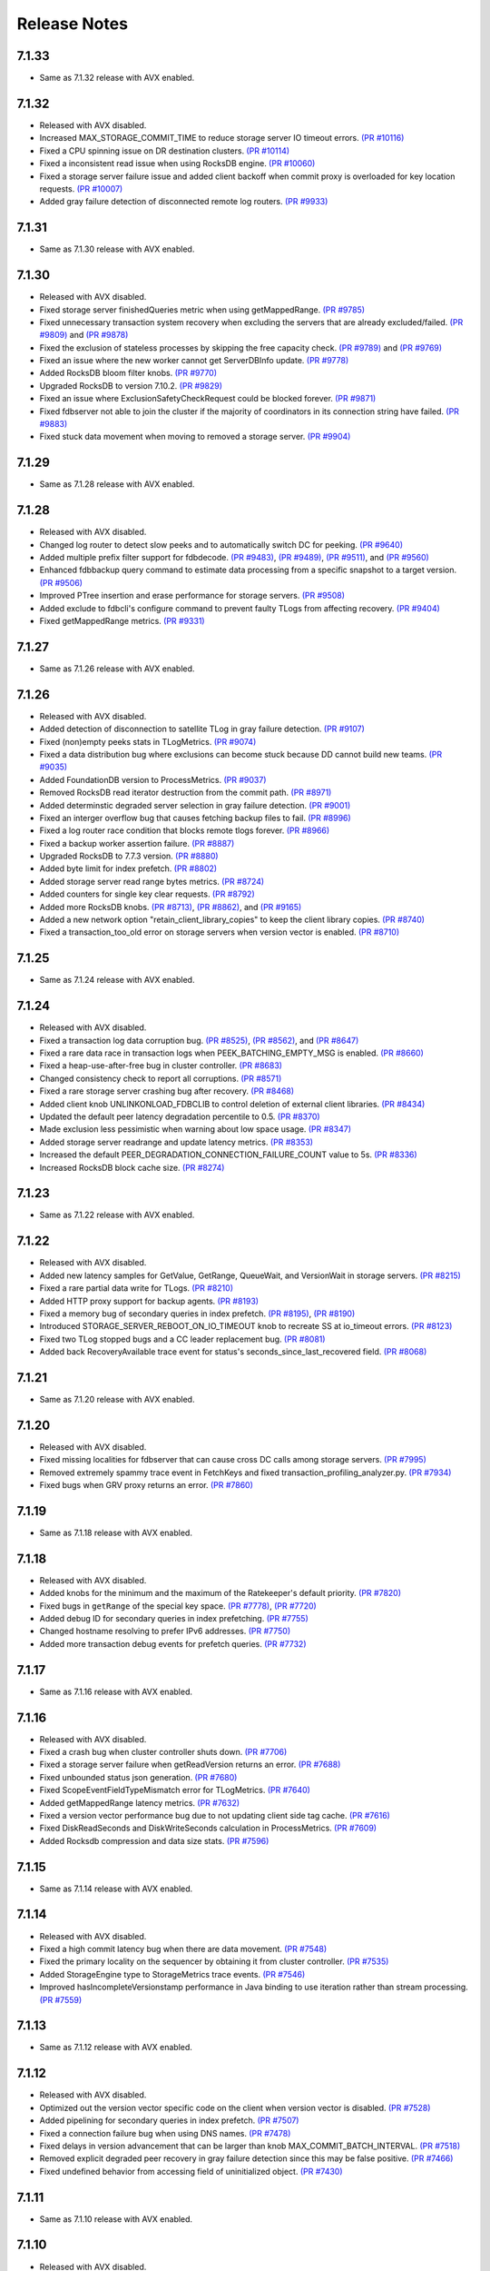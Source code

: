 #############
Release Notes
#############

7.1.33
======
* Same as 7.1.32 release with AVX enabled.

7.1.32
======
* Released with AVX disabled.
* Increased MAX_STORAGE_COMMIT_TIME to reduce storage server IO timeout errors. `(PR #10116) <https://github.com/apple/foundationdb/pull/10116>`_
* Fixed a CPU spinning issue on DR destination clusters. `(PR #10114) <https://github.com/apple/foundationdb/pull/10114>`_
* Fixed a inconsistent read issue when using RocksDB engine. `(PR #10060) <https://github.com/apple/foundationdb/pull/10060>`_
* Fixed a storage server failure issue and added client backoff when commit proxy is overloaded for key location requests. `(PR #10007) <https://github.com/apple/foundationdb/pull/10007>`_
* Added gray failure detection of disconnected remote log routers. `(PR #9933) <https://github.com/apple/foundationdb/pull/9933>`_

7.1.31
======
* Same as 7.1.30 release with AVX enabled.

7.1.30
======
* Released with AVX disabled.
* Fixed storage server finishedQueries metric when using getMappedRange. `(PR #9785) <https://github.com/apple/foundationdb/pull/9785>`_
* Fixed unnecessary transaction system recovery when excluding the servers that are already excluded/failed. `(PR #9809) <https://github.com/apple/foundationdb/pull/9809>`_ and `(PR #9878) <https://github.com/apple/foundationdb/pull/9878>`_
* Fixed the exclusion of stateless processes by skipping the free capacity check. `(PR #9789) <https://github.com/apple/foundationdb/pull/9789>`_ and `(PR #9769) <https://github.com/apple/foundationdb/pull/9769>`_
* Fixed an issue where the new worker cannot get ServerDBInfo update. `(PR #9778) <https://github.com/apple/foundationdb/pull/9778>`_
* Added RocksDB bloom filter knobs. `(PR #9770) <https://github.com/apple/foundationdb/pull/9770>`_
* Upgraded RocksDB to version 7.10.2. `(PR #9829) <https://github.com/apple/foundationdb/pull/9829>`_
* Fixed an issue where ExclusionSafetyCheckRequest could be blocked forever. `(PR #9871) <https://github.com/apple/foundationdb/pull/9871>`_
* Fixed fdbserver not able to join the cluster if the majority of coordinators in its connection string have failed. `(PR #9883) <https://github.com/apple/foundationdb/pull/9883>`_
* Fixed stuck data movement when moving to removed a storage server. `(PR #9904) <https://github.com/apple/foundationdb/pull/9904>`_

7.1.29
======
* Same as 7.1.28 release with AVX enabled.

7.1.28
======
* Released with AVX disabled.
* Changed log router to detect slow peeks and to automatically switch DC for peeking. `(PR #9640) <https://github.com/apple/foundationdb/pull/9640>`_
* Added multiple prefix filter support for fdbdecode. `(PR #9483) <https://github.com/apple/foundationdb/pull/9483>`_, `(PR #9489) <https://github.com/apple/foundationdb/pull/9489>`_, `(PR #9511) <https://github.com/apple/foundationdb/pull/9511>`_, and `(PR #9560) <https://github.com/apple/foundationdb/pull/9560>`_
* Enhanced fdbbackup query command to estimate data processing from a specific snapshot to a target version. `(PR #9506) <https://github.com/apple/foundationdb/pull/9506>`_
* Improved PTree insertion and erase performance for storage servers. `(PR #9508) <https://github.com/apple/foundationdb/pull/9508>`_
* Added exclude to fdbcli's configure command to prevent faulty TLogs from affecting recovery. `(PR #9404) <https://github.com/apple/foundationdb/pull/9404>`_
* Fixed getMappedRange metrics. `(PR #9331) <https://github.com/apple/foundationdb/pull/9331>`_

7.1.27
======
* Same as 7.1.26 release with AVX enabled.

7.1.26
======
* Released with AVX disabled.
* Added detection of disconnection to satellite TLog in gray failure detection. `(PR #9107) <https://github.com/apple/foundationdb/pull/9107>`_
* Fixed (non)empty peeks stats in TLogMetrics. `(PR #9074) <https://github.com/apple/foundationdb/pull/9074>`_
* Fixed a data distribution bug where exclusions can become stuck because DD cannot build new teams. `(PR #9035) <https://github.com/apple/foundationdb/pull/9035>`_
* Added FoundationDB version to ProcessMetrics. `(PR #9037) <https://github.com/apple/foundationdb/pull/9037>`_
* Removed RocksDB read iterator destruction from the commit path. `(PR #8971) <https://github.com/apple/foundationdb/pull/8971>`_
* Added determinstic degraded server selection in gray failure detection. `(PR #9001) <https://github.com/apple/foundationdb/pull/9001>`_
* Fixed an interger overflow bug that causes fetching backup files to fail. `(PR #8996) <https://github.com/apple/foundationdb/pull/8996>`_
* Fixed a log router race condition that blocks remote tlogs forever. `(PR #8966) <https://github.com/apple/foundationdb/pull/8966>`_
* Fixed a backup worker assertion failure. `(PR #8887) <https://github.com/apple/foundationdb/pull/8887>`_
* Upgraded RocksDB to 7.7.3 version. `(PR #8880) <https://github.com/apple/foundationdb/pull/8880>`_
* Added byte limit for index prefetch. `(PR #8802) <https://github.com/apple/foundationdb/pull/8802>`_
* Added storage server read range bytes metrics. `(PR #8724) <https://github.com/apple/foundationdb/pull/8724>`_
* Added counters for single key clear requests. `(PR #8792) <https://github.com/apple/foundationdb/pull/8792>`_
* Added more RocksDB knobs. `(PR #8713) <https://github.com/apple/foundationdb/pull/8713>`_, `(PR #8862) <https://github.com/apple/foundationdb/pull/8862>`_, and `(PR #9165) <https://github.com/apple/foundationdb/pull/9165>`_
* Added a new network option "retain_client_library_copies" to keep the client library copies. `(PR #8740) <https://github.com/apple/foundationdb/pull/8740>`_
* Fixed a transaction_too_old error on storage servers when version vector is enabled. `(PR #8710) <https://github.com/apple/foundationdb/pull/8710>`_

7.1.25
======
* Same as 7.1.24 release with AVX enabled.

7.1.24
======
* Released with AVX disabled.
* Fixed a transaction log data corruption bug. `(PR #8525) <https://github.com/apple/foundationdb/pull/8525>`_, `(PR #8562) <https://github.com/apple/foundationdb/pull/8562>`_, and `(PR #8647) <https://github.com/apple/foundationdb/pull/8647>`_
* Fixed a rare data race in transaction logs when PEEK_BATCHING_EMPTY_MSG is enabled. `(PR #8660) <https://github.com/apple/foundationdb/pull/8660>`_
* Fixed a heap-use-after-free bug in cluster controller.  `(PR #8683) <https://github.com/apple/foundationdb/pull/8683>`_
* Changed consistency check to report all corruptions. `(PR #8571) <https://github.com/apple/foundationdb/pull/8571>`_
* Fixed a rare storage server crashing bug after recovery. `(PR #8468) <https://github.com/apple/foundationdb/pull/8468>`_
* Added client knob UNLINKONLOAD_FDBCLIB to control deletion of external client libraries. `(PR #8434) <https://github.com/apple/foundationdb/pull/8434>`_
* Updated the default peer latency degradation percentile to 0.5. `(PR #8370) <https://github.com/apple/foundationdb/pull/8370>`_
* Made exclusion less pessimistic when warning about low space usage. `(PR #8347) <https://github.com/apple/foundationdb/pull/8347>`_ 
* Added storage server readrange and update latency metrics. `(PR #8353) <https://github.com/apple/foundationdb/pull/8353>`_
* Increased the default PEER_DEGRADATION_CONNECTION_FAILURE_COUNT value to 5s. `(PR #8336) <https://github.com/apple/foundationdb/pull/8336>`_
* Increased RocksDB block cache size. `(PR #8274) <https://github.com/apple/foundationdb/pull/8274>`_

7.1.23
======
* Same as 7.1.22 release with AVX enabled.

7.1.22
======
* Released with AVX disabled.
* Added new latency samples for GetValue, GetRange, QueueWait, and VersionWait in storage servers. `(PR #8215) <https://github.com/apple/foundationdb/pull/8215>`_
* Fixed a rare partial data write for TLogs. `(PR #8210) <https://github.com/apple/foundationdb/pull/8210>`_
* Added HTTP proxy support for backup agents. `(PR #8193) <https://github.com/apple/foundationdb/pull/8193>`_
* Fixed a memory bug of secondary queries in index prefetch. `(PR #8195) <https://github.com/apple/foundationdb/pull/8195>`_, `(PR #8190) <https://github.com/apple/foundationdb/pull/8190>`_
* Introduced STORAGE_SERVER_REBOOT_ON_IO_TIMEOUT knob to recreate SS at io_timeout errors. `(PR #8123) <https://github.com/apple/foundationdb/pull/8123>`_
* Fixed two TLog stopped bugs and a CC leader replacement bug. `(PR #8081) <https://github.com/apple/foundationdb/pull/8081>`_
* Added back RecoveryAvailable trace event for status's seconds_since_last_recovered field. `(PR #8068) <https://github.com/apple/foundationdb/pull/8068>`_

7.1.21
======
* Same as 7.1.20 release with AVX enabled.

7.1.20
======
* Released with AVX disabled.
* Fixed missing localities for fdbserver that can cause cross DC calls among storage servers. `(PR #7995) <https://github.com/apple/foundationdb/pull/7995>`_
* Removed extremely spammy trace event in FetchKeys and fixed transaction_profiling_analyzer.py. `(PR #7934) <https://github.com/apple/foundationdb/pull/7934>`_
* Fixed bugs when GRV proxy returns an error. `(PR #7860) <https://github.com/apple/foundationdb/pull/7860>`_

7.1.19
======
* Same as 7.1.18 release with AVX enabled.

7.1.18
======
* Released with AVX disabled.
* Added knobs for the minimum and the maximum of the Ratekeeper's default priority. `(PR #7820) <https://github.com/apple/foundationdb/pull/7820>`_
* Fixed bugs in ``getRange`` of the special key space. `(PR #7778) <https://github.com/apple/foundationdb/pull/7778>`_, `(PR #7720) <https://github.com/apple/foundationdb/pull/7720>`_
* Added debug ID for secondary queries in index prefetching. `(PR #7755) <https://github.com/apple/foundationdb/pull/7755>`_
* Changed hostname resolving to prefer IPv6 addresses. `(PR #7750) <https://github.com/apple/foundationdb/pull/7750>`_
* Added more transaction debug events for prefetch queries. `(PR #7732) <https://github.com/apple/foundationdb/pull/7732>`_

7.1.17
======
* Same as 7.1.16 release with AVX enabled.

7.1.16
======
* Released with AVX disabled.
* Fixed a crash bug when cluster controller shuts down. `(PR #7706) <https://github.com/apple/foundationdb/pull/7706>`_
* Fixed a storage server failure when getReadVersion returns an error. `(PR #7688) <https://github.com/apple/foundationdb/pull/7688>`_
* Fixed unbounded status json generation. `(PR #7680) <https://github.com/apple/foundationdb/pull/7680>`_
* Fixed ScopeEventFieldTypeMismatch error for TLogMetrics. `(PR #7640) <https://github.com/apple/foundationdb/pull/7640>`_
* Added getMappedRange latency metrics. `(PR #7632) <https://github.com/apple/foundationdb/pull/7632>`_
* Fixed a version vector performance bug due to not updating client side tag cache. `(PR #7616) <https://github.com/apple/foundationdb/pull/7616>`_
* Fixed DiskReadSeconds and DiskWriteSeconds calculation in ProcessMetrics. `(PR #7609) <https://github.com/apple/foundationdb/pull/7609>`_
* Added Rocksdb compression and data size stats. `(PR #7596) <https://github.com/apple/foundationdb/pull/7596>`_

7.1.15
======
* Same as 7.1.14 release with AVX enabled.

7.1.14
======
* Released with AVX disabled.
* Fixed a high commit latency bug when there are data movement. `(PR #7548) <https://github.com/apple/foundationdb/pull/7548>`_
* Fixed the primary locality on the sequencer by obtaining it from cluster controller. `(PR #7535) <https://github.com/apple/foundationdb/pull/7535>`_
* Added StorageEngine type to StorageMetrics trace events. `(PR #7546) <https://github.com/apple/foundationdb/pull/7546>`_
* Improved hasIncompleteVersionstamp performance in Java binding to use iteration rather than stream processing. `(PR #7559) <https://github.com/apple/foundationdb/pull/7559>`_

7.1.13
======
* Same as 7.1.12 release with AVX enabled.

7.1.12
======
* Released with AVX disabled.
* Optimized out the version vector specific code on the client when version vector is disabled. `(PR #7528) <https://github.com/apple/foundationdb/pull/7528>`_
* Added pipelining for secondary queries in index prefetch. `(PR #7507) <https://github.com/apple/foundationdb/pull/7507>`_
* Fixed a connection failure bug when using DNS names. `(PR #7478) <https://github.com/apple/foundationdb/pull/7478>`_
* Fixed delays in version advancement that can be larger than knob MAX_COMMIT_BATCH_INTERVAL. `(PR #7518) <https://github.com/apple/foundationdb/pull/7518>`_
* Removed explicit degraded peer recovery in gray failure detection since this may be false positive. `(PR #7466) <https://github.com/apple/foundationdb/pull/7466>`_
* Fixed undefined behavior from accessing field of uninitialized object. `(PR #7430) <https://github.com/apple/foundationdb/pull/7430>`_

7.1.11
======
* Same as 7.1.10 release with AVX enabled.

7.1.10
======
* Released with AVX disabled.
* Fixed a sequencer crash when DC ID is a string. `(PR #7393) <https://github.com/apple/foundationdb/pull/7393>`_
* Fixed a client performance regression by removing unnecessary transaction initialization. `(PR #7365) <https://github.com/apple/foundationdb/pull/7365>`_
* Safely removed fdb_transaction_get_range_and_flat_map C API. `(PR #7379) <https://github.com/apple/foundationdb/pull/7379>`_
* Fixed an unknown error bug when hostname resolving fails. `(PR #7380) <https://github.com/apple/foundationdb/pull/7380>`_

7.1.9
=====
* Same as 7.1.8 release with AVX enabled.

7.1.8
=====
* Released with AVX disabled.
* Fixed a performance regression in network run loop.  `(PR #7342) <https://github.com/apple/foundationdb/pull/7342>`_
* Added RSS bytes for processes in status json output and corrected available_bytes calculation. `(PR #7348) <https://github.com/apple/foundationdb/pull/7348>`_
* Added versionstamp support in tuples. `(PR #7313) <https://github.com/apple/foundationdb/pull/7313>`_
* Fixed some spammy trace events. `(PR #7300) <https://github.com/apple/foundationdb/pull/7300>`_
* Avoided a memory corruption bug by disabling streaming peeks. `(PR #7288) <https://github.com/apple/foundationdb/pull/7288>`_
* Fixed a hang bug in fdbcli exclude command. `(PR #7268) <https://github.com/apple/foundationdb/pull/7268>`_
* Fixed an issue that a remote TLog blocks peeks. `(PR #7255) <https://github.com/apple/foundationdb/pull/7255>`_
* Fixed a connection issue using hostnames. `(PR #7264) <https://github.com/apple/foundationdb/pull/7264>`_
* Added support of the reboot command in go bindings. `(PR #7270) <https://github.com/apple/foundationdb/pull/7270>`_
* Fixed several issues in profiling special keys using GlobalConfig. `(PR #7120) <https://github.com/apple/foundationdb/pull/7120>`_
* Fixed a stuck transaction system bug due to inconsistent recovery transaction version. `(PR #7261) <https://github.com/apple/foundationdb/pull/7261>`_
* Fixed an unknown_error crash due to not resolving hostnames. `(PR #7254) <https://github.com/apple/foundationdb/pull/7254>`_
* Fixed a heap-use-after-free bug. `(PR #7250) <https://github.com/apple/foundationdb/pull/7250>`_
* Fixed a performance issue that remote TLogs are sending too many pops to log routers. `(PR #7235) <https://github.com/apple/foundationdb/pull/7235>`_
* Fixed an issue that SharedTLogs are not displaced and leaking disk space. `(PR #7246) <https://github.com/apple/foundationdb/pull/7246>`_
* Fixed an issue that coordinatorsKey does not store DNS names. `(PR #7203) <https://github.com/apple/foundationdb/pull/7203>`_
* Fixed a sequential execution issue for fdbcli kill, suspend, and expensive_data_check commands. `(PR #7211) <https://github.com/apple/foundationdb/pull/7211>`_

7.1.7
=====
* Same as 7.1.6 release with AVX enabled.

7.1.6
=====
* Released with AVX disabled.
* Fixed a fdbserver crash when given invalid knob name. `(PR #7189) <https://github.com/apple/foundationdb/pull/7189>`_
* Fixed a storage server bug that read data after its failure. `(PR #7217) <https://github.com/apple/foundationdb/pull/7217>`_

7.1.5
=====
* Fixed a fdbcli kill bug that was not killing in parallel. `(PR #7150) <https://github.com/apple/foundationdb/pull/7150>`_
* Fixed a bug that prevents a peer from sending messages on a previously incompatible connection. `(PR #7124) <https://github.com/apple/foundationdb/pull/7124>`_
* Added rocksdb throttling counters to trace event. `(PR #7096) <https://github.com/apple/foundationdb/pull/7096>`_
* Added a backtrace before throwing serialization_failed. `(PR #7155) <https://github.com/apple/foundationdb/pull/7155>`_

7.1.4
=====
* Fixed a bug that prevents client from connecting to a cluster. `(PR #7060) <https://github.com/apple/foundationdb/pull/7060>`_
* Fixed a performance bug that overloads Resolver CPU. `(PR #7068) <https://github.com/apple/foundationdb/pull/7068>`_
* Optimized storage server performance for "get range and flat map" feature. `(PR #7078) <https://github.com/apple/foundationdb/pull/7078>`_
* Optimized both Proxy performance and Resolver (when version vector is enabled) performance. `(PR #7076) <https://github.com/apple/foundationdb/pull/7076>`_
* Fixed a key size limit bug when using tenants. `(PR #6986) <https://github.com/apple/foundationdb/pull/6986>`_
* Fixed operation_failed thrown incorrectly from transactions. `(PR #6993) <https://github.com/apple/foundationdb/pull/6993>`_
* Fixed a version vector bug when GRV cache is used. `(PR #7057) <https://github.com/apple/foundationdb/pull/7057>`_
* Fixed orphaned storage server due to force recovery. `(PR #7028) <https://github.com/apple/foundationdb/pull/7028>`_
* Fixed a bug that a storage server reads stale cluster ID. `(PR #7026) <https://github.com/apple/foundationdb/pull/7026>`_
* Fixed a storage server exclusion status bug that affects wiggling. `(PR #6984) <https://github.com/apple/foundationdb/pull/6984>`_
* Fixed a bug that relocate shard tasks move data to a removed team. `(PR #7023) <https://github.com/apple/foundationdb/pull/7023>`_
* Fixed recruitment thrashing when there are temporarily multiple cluster controllers. `(PR #7001) <https://github.com/apple/foundationdb/pull/7001>`_
* Fixed change feed deletion due to multiple sources race. `(PR #6987) <https://github.com/apple/foundationdb/pull/6987>`_
* Fixed TLog crash if more TLogs are absent than the replication factor. `(PR #6991) <https://github.com/apple/foundationdb/pull/6991>`_
* Added hostname DNS resolution logic for cluster connection string. `(PR #6998) <https://github.com/apple/foundationdb/pull/6998>`_
* Fixed a limit bug in indexPrefetch. `(PR #7005) <https://github.com/apple/foundationdb/pull/7005>`_

7.1.3
=====
* Added logging measuring commit compute duration. `(PR #6906) <https://github.com/apple/foundationdb/pull/6906>`_
* RocksDb used aggregated property metrics for pending compaction bytes. `(PR #6867) <https://github.com/apple/foundationdb/pull/6867>`_
* Fixed a perpetual wiggle bug that would not react to a pause. `(PR #6933) <https://github.com/apple/foundationdb/pull/6933>`_
* Fixed a crash of data distributor. `(PR #6938) <https://github.com/apple/foundationdb/pull/6938>`_
* Added new c libs to client package. `(PR #6921) <https://github.com/apple/foundationdb/pull/6921>`_
* Fixed a bug that prevents a cluster from fully recovered state after taking a snapshot. `(PR #6892) <https://github.com/apple/foundationdb/pull/6892>`_

7.1.2
=====
* Fixed failing upgrades due to non-persisted initial cluster version. `(PR #6864) <https://github.com/apple/foundationdb/pull/6864>`_
* Fixed a client load balancing bug because ClientDBInfo may be unintentionally not set. `(PR #6878) <https://github.com/apple/foundationdb/pull/6878>`_
* Fixed stuck LogRouter due to races of multiple PeekStream requests. `(PR #6870) <https://github.com/apple/foundationdb/pull/6870>`_
* Fixed a client-side infinite loop due to provisional GRV Proxy ID not set in GetReadVersionReply. `(PR #6849) <https://github.com/apple/foundationdb/pull/6849>`_

7.1.1
=====
* Added new c libs to client package. `(PR #6828) <https://github.com/apple/foundationdb/pull/6828>`_

7.1.0
=====

Features
--------
* Added ``USE_GRV_CACHE`` transaction option to allow read versions to be locally cached on the client side for latency optimizations. `(PR #5725) <https://github.com/apple/foundationdb/pull/5725>`_ `(PR #6664) <https://github.com/apple/foundationdb/pull/6664>`_
* Added "get range and flat map" feature with new APIs (see Bindings section). Storage servers are able to generate the keys in the queries based on another query. With this, upper layer can push some computations down to FDB, to improve latency and bandwidth when read. `(PR #5609) <https://github.com/apple/foundationdb/pull/5609>`_, `(PR #6181) <https://github.com/apple/foundationdb/pull/6181>`_, etc..

Performance
-----------

Reliability
-----------

Fixes
-----

Status
------
* Added ``cluster.storage_wiggler`` field report storage wiggle stats `(PR #6219) <https://github.com/apple/foundationdb/pull/6219>`_

Bindings
--------
* C: Added ``fdb_transaction_get_range_and_flat_map`` function to support running queries based on another query in one request. `(PR #5609) <https://github.com/apple/foundationdb/pull/5609>`_
* Java: Added ``Transaction.getRangeAndFlatMap`` function to support running queries based on another query in one request. `(PR #5609) <https://github.com/apple/foundationdb/pull/5609>`_

Other Changes
-------------
* OpenTracing support is now deprecated in favor of OpenTelemetry tracing, which will be enabled in a future release. `(PR #6478) <https://github.com/apple/foundationdb/pull/6478/files>`_
* Changed ``memory`` option to limit resident memory instead of virtual memory. Added a new ``memory_vsize`` option if limiting virtual memory is desired. `(PR #6719) <https://github.com/apple/foundationdb/pull/6719>`_
* Change ``perpetual storage wiggle`` to wiggle the storage servers based on their created time. `(PR #6219) <https://github.com/apple/foundationdb/pull/6219>`_

Earlier release notes
---------------------
* :doc:`7.0 (API Version 700) </release-notes/release-notes-700>`
* :doc:`6.3 (API Version 630) </release-notes/release-notes-630>`
* :doc:`6.2 (API Version 620) </release-notes/release-notes-620>`
* :doc:`6.1 (API Version 610) </release-notes/release-notes-610>`
* :doc:`6.0 (API Version 600) </release-notes/release-notes-600>`
* :doc:`5.2 (API Version 520) </release-notes/release-notes-520>`
* :doc:`5.1 (API Version 510) </release-notes/release-notes-510>`
* :doc:`5.0 (API Version 500) </release-notes/release-notes-500>`
* :doc:`4.6 (API Version 460) </release-notes/release-notes-460>`
* :doc:`4.5 (API Version 450) </release-notes/release-notes-450>`
* :doc:`4.4 (API Version 440) </release-notes/release-notes-440>`
* :doc:`4.3 (API Version 430) </release-notes/release-notes-430>`
* :doc:`4.2 (API Version 420) </release-notes/release-notes-420>`
* :doc:`4.1 (API Version 410) </release-notes/release-notes-410>`
* :doc:`4.0 (API Version 400) </release-notes/release-notes-400>`
* :doc:`3.0 (API Version 300) </release-notes/release-notes-300>`
* :doc:`2.0 (API Version 200) </release-notes/release-notes-200>`
* :doc:`1.0 (API Version 100) </release-notes/release-notes-100>`
* :doc:`Beta 3 (API Version 23) </release-notes/release-notes-023>`
* :doc:`Beta 2 (API Version 22) </release-notes/release-notes-022>`
* :doc:`Beta 1 (API Version 21) </release-notes/release-notes-021>`
* :doc:`Alpha 6 (API Version 16) </release-notes/release-notes-016>`
* :doc:`Alpha 5 (API Version 14) </release-notes/release-notes-014>`
